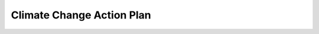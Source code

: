 Climate Change Action Plan
=============================

.. raw:: html

	<iframe src='../viz/visualization.html#barchart/climate_change/climate_change_action_plan' width='100%', height='500', frameBorder='0'></iframe>
